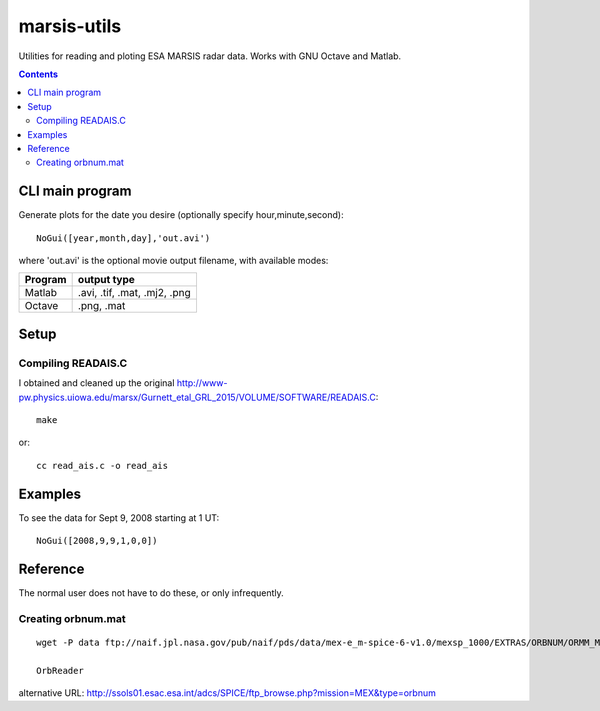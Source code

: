 ============
marsis-utils
============

Utilities for reading and ploting ESA MARSIS radar data. 
Works with GNU Octave and Matlab.

.. contents::

CLI main program
================
Generate plots for the date you desire (optionally specify hour,minute,second)::

    NoGui([year,month,day],'out.avi')

where 'out.avi' is the optional movie output filename, with available modes:

======= =============
Program output type
======= =============
Matlab  .avi, .tif, .mat, .mj2, .png
Octave  .png, .mat
======= =============


Setup
=====

Compiling READAIS.C
-------------------
I obtained and cleaned up the original http://www-pw.physics.uiowa.edu/marsx/Gurnett_etal_GRL_2015/VOLUME/SOFTWARE/READAIS.C::

    make
    
or::

    cc read_ais.c -o read_ais
    
Examples
========
To see the data for Sept 9, 2008 starting at 1 UT::

    NoGui([2008,9,9,1,0,0])


Reference
=========
The normal user does not have to do these, or only infrequently.

Creating orbnum.mat
-------------------
::

    wget -P data ftp://naif.jpl.nasa.gov/pub/naif/pds/data/mex-e_m-spice-6-v1.0/mexsp_1000/EXTRAS/ORBNUM/ORMM_MERGED_00966.ORB

    OrbReader
    

alternative URL:
http://ssols01.esac.esa.int/adcs/SPICE/ftp_browse.php?mission=MEX&type=orbnum
